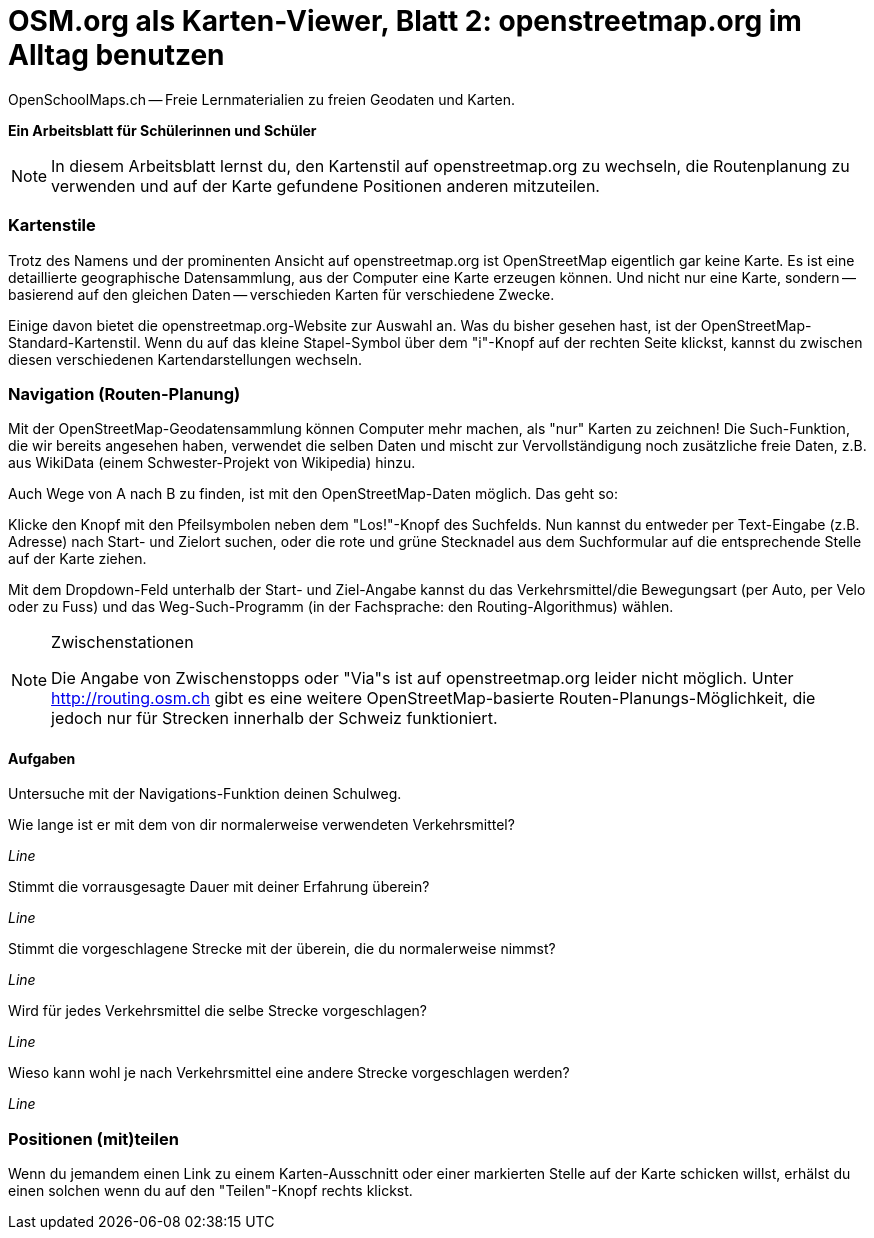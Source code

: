 = OSM.org als Karten-Viewer, Blatt 2: openstreetmap.org im Alltag benutzen
OpenSchoolMaps.ch -- Freie Lernmaterialien zu freien Geodaten und Karten.

*Ein Arbeitsblatt für Schülerinnen und Schüler*

NOTE: In diesem Arbeitsblatt lernst du, den Kartenstil auf openstreetmap.org zu wechseln, die Routenplanung zu verwenden und auf der Karte gefundene Positionen anderen mitzuteilen.

=== Kartenstile

Trotz des Namens und der prominenten Ansicht auf openstreetmap.org ist OpenStreetMap eigentlich gar keine Karte. Es ist eine detaillierte geographische Datensammlung, aus der Computer eine Karte erzeugen können. Und nicht nur eine Karte, sondern -- basierend auf den gleichen Daten -- verschieden Karten für verschiedene Zwecke.

Einige davon bietet die openstreetmap.org-Website zur Auswahl an. Was du bisher gesehen hast, ist der OpenStreetMap-Standard-Kartenstil. Wenn du auf das kleine Stapel-Symbol über dem "i"-Knopf auf der rechten Seite klickst, kannst du zwischen diesen verschiedenen Kartendarstellungen wechseln.

=== Navigation (Routen-Planung)

Mit der OpenStreetMap-Geodatensammlung können Computer mehr machen, als "nur" Karten zu zeichnen! Die Such-Funktion, die wir bereits angesehen haben, verwendet die selben Daten und mischt zur Vervollständigung noch zusätzliche freie Daten, z.B. aus WikiData (einem Schwester-Projekt von Wikipedia) hinzu.

Auch Wege von A nach B zu finden, ist mit den OpenStreetMap-Daten möglich. Das geht so:

Klicke den Knopf mit den Pfeilsymbolen neben dem "Los!"-Knopf des Suchfelds. Nun kannst du entweder per Text-Eingabe (z.B. Adresse) nach Start- und Zielort suchen, oder die rote und grüne Stecknadel aus dem Suchformular auf die entsprechende Stelle auf der Karte ziehen.

Mit dem Dropdown-Feld unterhalb der Start- und Ziel-Angabe kannst du das Verkehrsmittel/die Bewegungsart (per Auto, per Velo oder zu Fuss) und das Weg-Such-Programm (in der Fachsprache: den Routing-Algorithmus) wählen.

[NOTE]
.Zwischenstationen
====
Die Angabe von Zwischenstopps oder "Via"s ist auf openstreetmap.org leider nicht möglich. Unter http://routing.osm.ch gibt es eine weitere OpenStreetMap-basierte Routen-Planungs-Möglichkeit, die jedoch nur für Strecken innerhalb der Schweiz funktioniert.
====

#### Aufgaben

Untersuche mit der Navigations-Funktion deinen Schulweg.

Wie lange ist er mit dem von dir normalerweise verwendeten Verkehrsmittel?

////
(ÖV/Fahrplan-Abfrage wird leider nicht unterstützt.)

Angabe in Metern oder Kilometern
////

_Line_

Stimmt die vorrausgesagte Dauer mit deiner Erfahrung überein?

_Line_

Stimmt die vorgeschlagene Strecke mit der überein, die du normalerweise nimmst?

_Line_

Wird für jedes Verkehrsmittel die selbe Strecke vorgeschlagen?

_Line_

Wieso kann wohl je nach Verkehrsmittel eine andere Strecke vorgeschlagen werden?

////
Nicht jedes Verkehrsmittel ist überall erlaubt:
Mit dem Auto darf man nicht durch die Fussgängerzone,
zu Fuss nicht über die Autobahn.

Auch welche Strecke die schnellste ist,
kann von der gewählten Fortbewegungsart abhängen:
Im Auto kann sich ein kleiner Umweg lohnen,
um eine 30er-Zone zu vermeiden. Velofahrerinnen
und Fussgänger werden von einer solchen nicht
ausgebremst.
////

_Line_

=== Positionen (mit)teilen

Wenn du jemandem einen Link zu einem Karten-Ausschnitt oder einer markierten Stelle auf der Karte schicken willst, erhälst du einen solchen wenn du auf den "Teilen"-Knopf rechts klickst.
